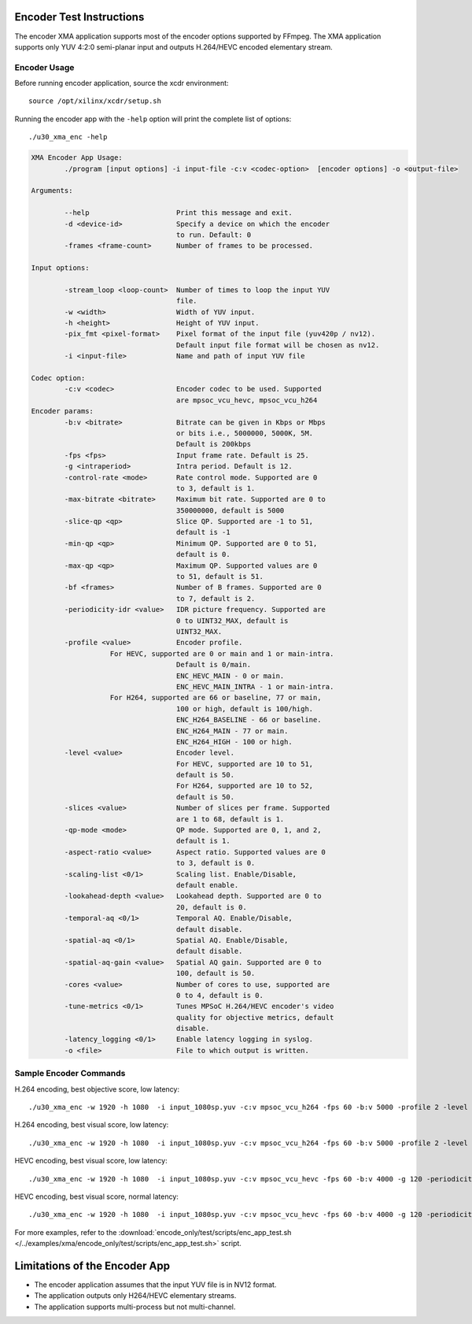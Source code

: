 ﻿Encoder Test Instructions
=========================

The encoder XMA application supports most of the encoder options supported by FFmpeg. The XMA application supports only YUV 4:2:0 semi-planar input and outputs H.264/HEVC encoded elementary stream.

Encoder Usage
-------------

Before running encoder application, source the xcdr environment::

  source /opt/xilinx/xcdr/setup.sh

Running the encoder app with the ``-help`` option will print the complete list of options::

  ./u30_xma_enc -help

.. code-block:: none

  XMA Encoder App Usage: 
          ./program [input options] -i input-file -c:v <codec-option>  [encoder options] -o <output-file>

  Arguments:

          --help                     Print this message and exit.
          -d <device-id>             Specify a device on which the encoder 
                                     to run. Default: 0
          -frames <frame-count>      Number of frames to be processed.

  Input options:

          -stream_loop <loop-count>  Number of times to loop the input YUV 
                                     file.
          -w <width>                 Width of YUV input. 
          -h <height>                Height of YUV input. 
          -pix_fmt <pixel-format>    Pixel format of the input file (yuv420p / nv12). 
                                     Default input file format will be chosen as nv12. 
          -i <input-file>            Name and path of input YUV file 

  Codec option:
          -c:v <codec>               Encoder codec to be used. Supported 
                                     are mpsoc_vcu_hevc, mpsoc_vcu_h264 
  Encoder params: 
          -b:v <bitrate>             Bitrate can be given in Kbps or Mbps 
                                     or bits i.e., 5000000, 5000K, 5M. 
                                     Default is 200kbps 
          -fps <fps>                 Input frame rate. Default is 25. 
          -g <intraperiod>           Intra period. Default is 12. 
          -control-rate <mode>       Rate control mode. Supported are 0 
                                     to 3, default is 1.
          -max-bitrate <bitrate>     Maximum bit rate. Supported are 0 to 
                                     350000000, default is 5000 
          -slice-qp <qp>             Slice QP. Supported are -1 to 51, 
                                     default is -1 
          -min-qp <qp>               Minimum QP. Supported are 0 to 51, 
                                     default is 0. 
          -max-qp <qp>               Maximum QP. Supported values are 0 
                                     to 51, default is 51. 
          -bf <frames>               Number of B frames. Supported are 0 
                                     to 7, default is 2. 
          -periodicity-idr <value>   IDR picture frequency. Supported are 
                                     0 to UINT32_MAX, default is 
                                     UINT32_MAX. 
          -profile <value>           Encoder profile. 
                     For HEVC, supported are 0 or main and 1 or main-intra. 
                                     Default is 0/main. 
                                     ENC_HEVC_MAIN - 0 or main. 
                                     ENC_HEVC_MAIN_INTRA - 1 or main-intra. 
                     For H264, supported are 66 or baseline, 77 or main, 
                                     100 or high, default is 100/high. 
                                     ENC_H264_BASELINE - 66 or baseline. 
                                     ENC_H264_MAIN - 77 or main. 
                                     ENC_H264_HIGH - 100 or high. 
          -level <value>             Encoder level. 
                                     For HEVC, supported are 10 to 51, 
                                     default is 50. 
                                     For H264, supported are 10 to 52, 
                                     default is 50. 
          -slices <value>            Number of slices per frame. Supported 
                                     are 1 to 68, default is 1. 
          -qp-mode <mode>            QP mode. Supported are 0, 1, and 2, 
                                     default is 1. 
          -aspect-ratio <value>      Aspect ratio. Supported values are 0 
                                     to 3, default is 0. 
          -scaling-list <0/1>        Scaling list. Enable/Disable, 
                                     default enable. 
          -lookahead-depth <value>   Lookahead depth. Supported are 0 to 
                                     20, default is 0. 
          -temporal-aq <0/1>         Temporal AQ. Enable/Disable, 
                                     default disable. 
          -spatial-aq <0/1>          Spatial AQ. Enable/Disable, 
                                     default disable. 
          -spatial-aq-gain <value>   Spatial AQ gain. Supported are 0 to 
                                     100, default is 50. 
          -cores <value>             Number of cores to use, supported are 
                                     0 to 4, default is 0. 
          -tune-metrics <0/1>        Tunes MPSoC H.264/HEVC encoder's video 
                                     quality for objective metrics, default 
                                     disable. 
          -latency_logging <0/1>     Enable latency logging in syslog.
          -o <file>                  File to which output is written.




Sample Encoder Commands
-----------------------

H.264 encoding, best objective score, low latency::

  ./u30_xma_enc -w 1920 -h 1080  -i input_1080sp.yuv -c:v mpsoc_vcu_h264 -fps 60 -b:v 5000 -profile 2 -level 42 -g 120 -periodicity-idr 120 -qp-mode 0 -scaling-list 0 -bf 0 -o out1.264

H.264 encoding, best visual score, low latency::

  ./u30_xma_enc -w 1920 -h 1080  -i input_1080sp.yuv -c:v mpsoc_vcu_h264 -fps 60 -b:v 5000 -profile 2 -level 42 -g 120 -periodicity-idr 120 -qp-mode 1 -bf 0 -o out2.264

HEVC encoding, best visual score, low latency::

  ./u30_xma_enc -w 1920 -h 1080  -i input_1080sp.yuv -c:v mpsoc_vcu_hevc -fps 60 -b:v 4000 -g 120 -periodicity-idr 120 -qp-mode 1 -bf 0 -o out1.265

HEVC encoding, best visual score, normal latency::

  ./u30_xma_enc -w 1920 -h 1080  -i input_1080sp.yuv -c:v mpsoc_vcu_hevc -fps 60 -b:v 4000 -g 120 -periodicity-idr 120 -qp-mode 3 -bf 1 -lookahead-depth 20 -temporal-aq 1 -spatial-aq 1 -o out2.265

For more examples, refer to the :download:`encode_only/test/scripts/enc_app_test.sh </../examples/xma/encode_only/test/scripts/enc_app_test.sh>` script.

Limitations of the Encoder App
==============================

* The encoder application assumes that the input YUV file is in NV12 format.
* The application outputs only H264/HEVC elementary streams.
* The application supports multi-process but not multi-channel.

..
  ------------
  
  © Copyright 2020-2021 Xilinx, Inc.
  
  Licensed under the Apache License, Version 2.0 (the "License"); you may not use this file except in compliance with the License. You may obtain a copy of the License at
  
  http://www.apache.org/licenses/LICENSE-2.0
  
  Unless required by applicable law or agreed to in writing, software distributed under the License is distributed on an "AS IS" BASIS, WITHOUT WARRANTIES OR CONDITIONS OF ANY KIND, either express or implied. See the License for the specific language governing permissions and limitations under the License.
